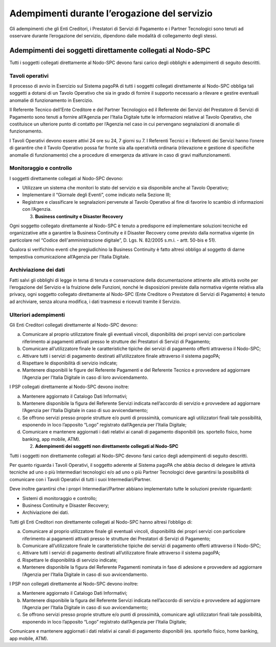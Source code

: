 Adempimenti durante l’erogazione del servizio
=============================================

Gli adempimenti che gli Enti Creditori, i Prestatori di Servizi di
Pagamento e i Partner Tecnologici sono tenuti ad osservare durante
l’erogazione del servizio, dipendono dalle modalità di collegamento
degli stessi.

Adempimenti dei soggetti direttamente collegati al Nodo-SPC
-----------------------------------------------------------

Tutti i soggetti collegati direttamente al Nodo-SPC devono farsi carico
degli obblighi e adempimenti di seguito descritti.

Tavoli operativi
~~~~~~~~~~~~~~~~

Il processo di avvio in Esercizio sul Sistema pagoPA di tutti i soggetti
collegati direttamente al Nodo-SPC obbliga tali soggetti a dotarsi di un
Tavolo Operativo che sia in grado di fornire il supporto necessario a
rilevare e gestire eventuali anomalie di funzionamento in Esercizio.

Il Referente Tecnico dell’Ente Creditore e del Partner Tecnologico ed il
Referente dei Servizi del Prestatore di Servizi di Pagamento sono tenuti
a fornire all’Agenzia per l’Italia Digitale tutte le informazioni
relative al Tavolo Operativo, che costituisce un ulteriore punto di
contatto per l’Agenzia nel caso in cui pervengano segnalazioni di
anomalie di funzionamento.

I Tavoli Operativi devono essere attivi 24 ore su 24, 7 giorni su 7. I
Referenti Tecnici e i Referenti dei Servizi hanno l’onere di garantire
che il Tavolo Operativo possa far fronte sia alla operatività ordinaria
(rilevazione e gestione di specifiche anomalie di funzionamento) che a
procedure di emergenza da attivare in caso di gravi malfunzionamenti.

Monitoraggio e controllo
~~~~~~~~~~~~~~~~~~~~~~~~

I soggetti direttamente collegati al Nodo-SPC devono:

-  Utilizzare un sistema che monitori lo stato del servizio e sia
   disponibile anche al Tavolo Operativo;
-  Implementare il “Giornale degli Eventi”, come indicato nella Sezione
   III;
-  Registrare e classificare le segnalazioni pervenute al Tavolo
   Operativo al fine di favorire lo scambio di informazioni con
   l’Agenzia.

   3. **Business continuity e Disaster Recovery**

Ogni soggetto collegato direttamente al Nodo-SPC è tenuto a predisporre
ed implementare soluzioni tecniche ed organizzative atte a garantire la
Business Continuity e il Disaster Recovery come previsto dalla normativa
vigente (in particolare nel “Codice dell'amministrazione digitale”, D.
Lgs. N. 82/2005 s.m.i. - artt. 50-bis e 51).

Qualora si verifichino eventi che pregiudichino la Business Continuity è
fatto altresì obbligo al soggetto di darne tempestiva comunicazione
all’Agenzia per l’Italia Digitale.

Archiviazione dei dati
~~~~~~~~~~~~~~~~~~~~~~

Fatti salvi gli obblighi di legge in tema di tenuta e conservazione
della documentazione attinente alle attività svolte per l’erogazione del
Servizio e la fruizione delle Funzioni, nonché le disposizioni previste
dalla normativa vigente relativa alla privacy, ogni soggetto collegato
direttamente al Nodo-SPC (Ente Creditore o Prestatore di Servizi di
Pagamento) è tenuto ad archiviare, senza alcuna modifica, i dati
trasmessi e ricevuti tramite il Servizio.

Ulteriori adempimenti
~~~~~~~~~~~~~~~~~~~~~

Gli Enti Creditori collegati direttamente al Nodo-SPC devono:

a) Comunicare al proprio utilizzatore finale gli eventuali vincoli,
   disponibilità dei propri servizi con particolare riferimento ai
   pagamenti attivati presso le strutture dei Prestatori di Servizi di
   Pagamento;
b) Comunicare all’utilizzatore finale le caratteristiche tipiche dei
   servizi di pagamento offerti attraverso il Nodo-SPC;
c) Attivare tutti i servizi di pagamento destinati all’utilizzatore
   finale attraverso il sistema pagoPA;
d) Rispettare le disponibilità di servizio indicate;
e) Mantenere disponibili le figure del Referente Pagamenti e del
   Referente Tecnico e provvedere ad aggiornare l’Agenzia per l’Italia
   Digitale in caso di loro avvicendamento.

I PSP collegati direttamente al Nodo-SPC devono inoltre:

a) Mantenere aggiornato il Catalogo Dati Informativi;
b) Mantenere disponibile la figura del Referente Servizi indicata
   nell’accordo di servizio e provvedere ad aggiornare l’Agenzia per
   l’Italia Digitale in caso di suo avvicendamento;
c) Se offrono servizi presso proprie strutture e/o punti di prossimità,
   comunicare agli utilizzatori finali tale possibilità, esponendo in
   loco l’apposito “Logo” registrato dall’Agenzia per l’Italia Digitale;
d) Comunicare e mantenere aggiornati i dati relativi ai canali di
   pagamento disponibili (es. sportello fisico, home banking, app
   mobile, ATM).

   2. **Adempimenti dei soggetti non direttamente collegati al
      Nodo-SPC**

Tutti i soggetti non direttamente collegati al Nodo-SPC devono farsi
carico degli adempimenti di seguito descritti.

Per quanto riguarda i Tavoli Operativi, il soggetto aderente al Sistema
pagoPA che abbia deciso di delegare le attività tecniche ad uno o più
Intermediari tecnologici e/o ad uno o più Partner Tecnologici deve
garantirsi la possibilità di comunicare con i Tavoli Operativi di tutti
i suoi Intermediari/Partner.

Deve inoltre garantirsi che i propri Intermediari/Partner abbiano
implementato tutte le soluzioni previste riguardanti:

-  Sistemi di monitoraggio e controllo;
-  Business Continuity e Disaster Recovery;
-  Archiviazione dei dati.

Tutti gli Enti Creditori non direttamente collegati al Nodo-SPC hanno
altresì l’obbligo di:

a) Comunicare al proprio utilizzatore finale gli eventuali vincoli,
   disponibilità dei propri servizi con particolare riferimento ai
   pagamenti attivati presso le strutture dei Prestatori di Servizi di
   Pagamento;
b) Comunicare all’utilizzatore finale le caratteristiche tipiche dei
   servizi di pagamento offerti attraverso il Nodo-SPC;
c) Attivare tutti i servizi di pagamento destinati all’utilizzatore
   finale attraverso il sistema pagoPA;
d) Rispettare le disponibilità di servizio indicate;
e) Mantenere disponibile la figura del Referente Pagamenti nominata in
   fase di adesione e provvedere ad aggiornare l’Agenzia per l’Italia
   Digitale in caso di suo avvicendamento.

I PSP non collegati direttamente al Nodo-SPC devono inoltre:

a) Mantenere aggiornato il Catalogo Dati Informativi;
b) Mantenere disponibile la figura del Referente Servizi indicata
   nell’accordo di servizio e provvedere ad aggiornare l’Agenzia per
   l’Italia Digitale in caso di suo avvicendamento;
c) Se offrono servizi presso proprie strutture e/o punti di prossimità,
   comunicare agli utilizzatori finali tale possibilità, esponendo in
   loco l’apposito “Logo” registrato dall’Agenzia per l’Italia Digitale;

Comunicare e mantenere aggiornati i dati relativi ai canali di pagamento
disponibili (es. sportello fisico, home banking, app mobile, ATM).
